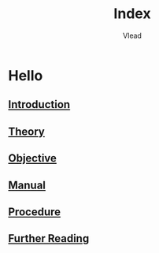 #+TITLE: Index
#+AUTHOR: Vlead

* Hello
** [[./introduction-e03/introduction-e03.org][Introduction]]
** [[./theory-e03/theory-e03.org][Theory]]
** [[./objective-e03/objective-e03.org][Objective]]
** [[./manual-e03/manual-e03.org][Manual]]
** [[./procedure-e03/procedure-e03.org][Procedure]]
** [[./further-reading-e03/further-reading-e03.org][Further Reading]]